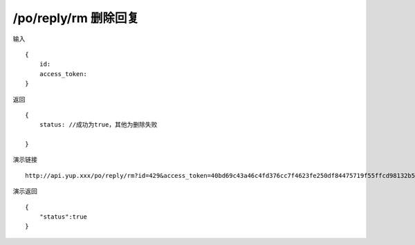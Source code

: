 /po/reply/rm 删除回复
=======================================


输入 ::

    {
        id:
        access_token:
    }


返回 ::

    {
        status: //成功为true，其他为删除失败

    }


演示链接 ::

    http://api.yup.xxx/po/reply/rm?id=429&access_token=40bd69c43a46c4fd376cc7f4623fe250df84475719f55ffcd98132b538fdf943

演示返回 ::

    {
        "status":true
    }


